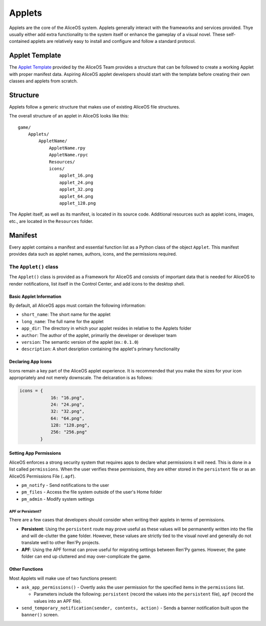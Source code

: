 Applets
=======

Applets are the core of the AliceOS system. Applets generally interact
with the frameworks and services provided. Thye usually either add extra
functionality to the system itself or enhance the gameplay of a visual
novel. These self-contained applets are relatively easy to install and
configure and follow a standard protocol.

Applet Template
---------------

The `Applet
Template <https://github.com/TheAngelReturns/aliceos-applet>`__ provided
by the AliceOS Team provides a structure that can be followed to create
a working Applet with proper manifest data. Aspiring AliceOS applet
developers should start with the template before creating their own
classes and applets from scratch.

Structure
---------

Applets follow a generic structure that makes use of existing AliceOS
file structures.

The overall structure of an applet in AliceOS looks like this:

::

    game/
        Applets/
            AppletName/
                AppletName.rpy
                AppletName.rpyc
                Resources/
                icons/
                    applet_16.png
                    applet_24.png
                    applet_32.png
                    applet_64.png
                    applet_128.png

The Applet itself, as well as its manifest, is located in its source
code. Additional resources such as applet icons, images, etc., are
located in the ``Resources`` folder.

Manifest
--------

Every applet contains a manifest and essential function list as a Python
class of the object ``Applet``. This manifest provides data such as
applet names, authors, icons, and the permissions required.

The ``Applet()`` class
~~~~~~~~~~~~~~~~~~~~~~

The ``Applet()`` class is provided as a Framework for AliceOS and
consists of important data that is needed for AliceOS to render
notifications, list itself in the Control Center, and add icons to the
desktop shell.

Basic Applet Information
^^^^^^^^^^^^^^^^^^^^^^^^

By default, all AliceOS apps must contain the following information:

-  ``short_name``: The short name for the applet
-  ``long_name``: The full name for the applet
-  ``app_dir``: The directory in which your applet resides in relative
   to the Applets folder
-  ``author``: The author of the applet, primarily the developer or
   developer team
-  ``version``: The semantic version of the applet (ex.: ``0.1.0``)
-  ``description``: A short desription containing the applet's primary
   functionality

Declaring App Icons
^^^^^^^^^^^^^^^^^^^

Icons remain a key part of the AliceOS applet experience. It is
recommended that you make the sizes for your icon appropriately and not
merely downscale. The delcaration is as follows:

.. code:: python

    icons = {
                16: "16.png",
                24: "24.png",
                32: "32.png",
                64: "64.png",
                128: "128.png",
                256: "256.png"
            }

Setting App Permissions
^^^^^^^^^^^^^^^^^^^^^^^

AliceOS enforces a strong security system that requires apps to declare
what permissions it will need. This is done in a list called
``permissions``. When the user verifies these permissions, they are
either stored in the ``persistent`` file or as an AliceOS Permissions
File (``.apf``).

-  ``pm_notify`` - Send notifications to the user
-  ``pm_files`` - Access the file system outside of the user's Home
   folder
-  ``pm_admin`` - Modify system settings

APF or Persistent?
''''''''''''''''''

There are a few cases that developers should consider when writing their
applets in terms of permissions.

-  **Persistent**: Using the ``persistent`` route may prove useful as
   these values will be permanently written into the file and will
   de-clutter the ``game`` folder. However, these values are strictly
   tied to the visual novel and generally do not translate well to other
   Ren'Py projects.
-  **APF**: Using the APF format can prove useful for migrating settings
   between Ren'Py games. However, the ``game`` folder can end up
   cluttered and may over-complicate the game.

Other Functions
^^^^^^^^^^^^^^^

Most Applets will make use of two functions present:

-  ``ask_app_permissions()`` - Overtly asks the user permission for the
   specified items in the ``permissions`` list.

   -  Parameters include the following: ``persistent`` (record the
      values into the ``persistent`` file), ``apf`` (record the values
      into an APF file).

-  ``send_temporary_notification(sender, contents, action)`` - Sends a
   banner notification built upon the ``banner()`` screen.
